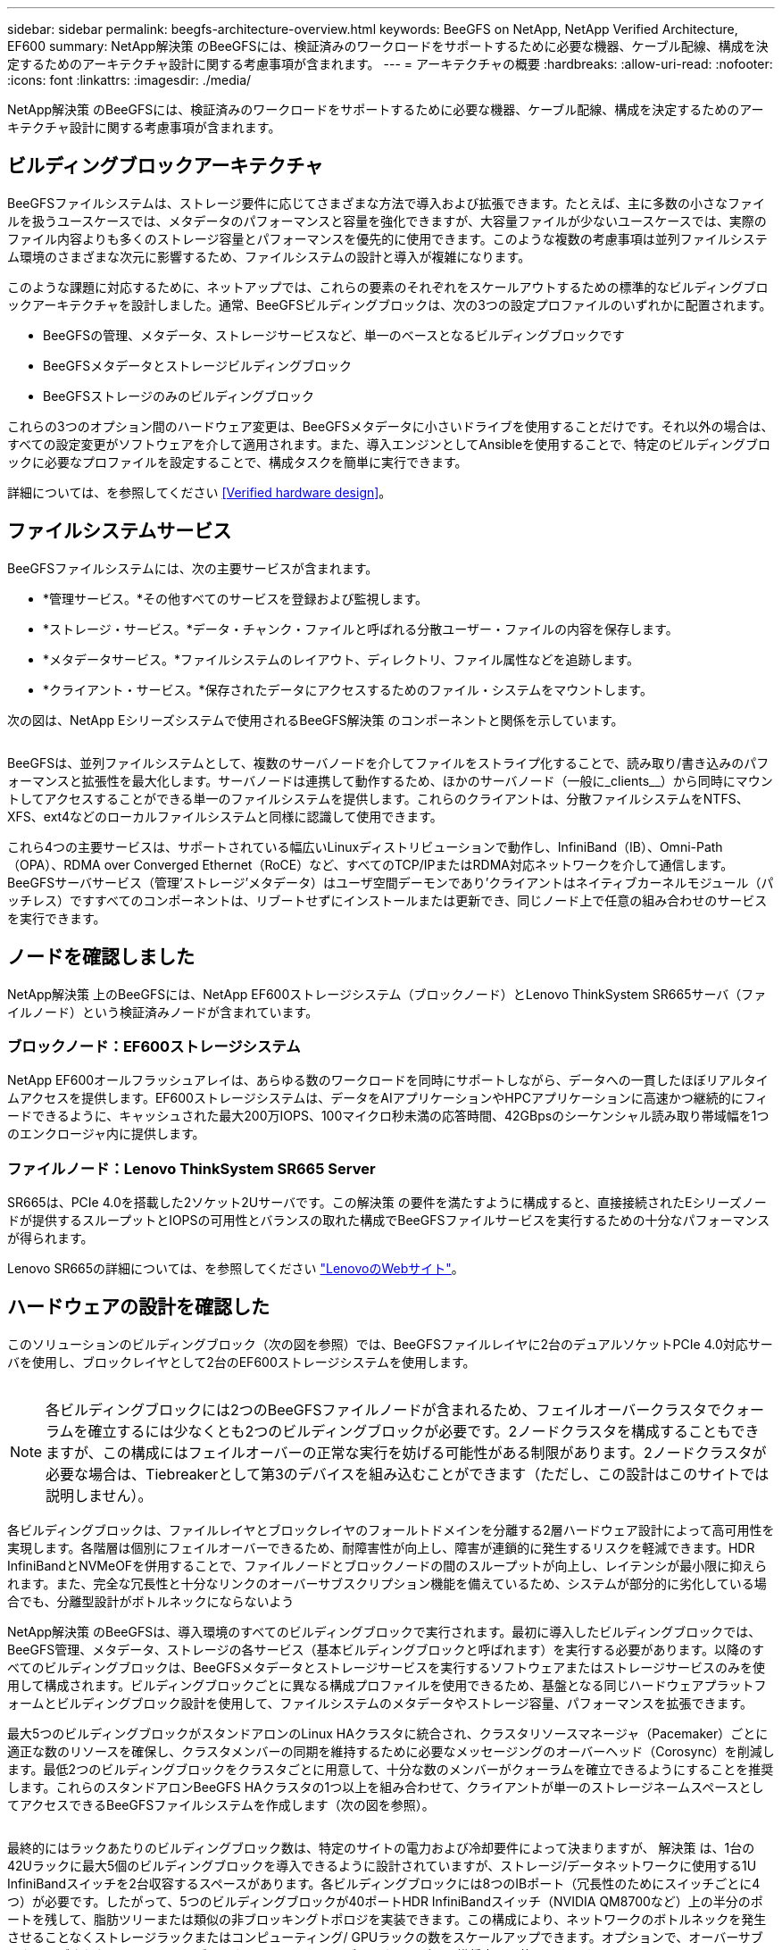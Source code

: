 ---
sidebar: sidebar 
permalink: beegfs-architecture-overview.html 
keywords: BeeGFS on NetApp, NetApp Verified Architecture, EF600 
summary: NetApp解決策 のBeeGFSには、検証済みのワークロードをサポートするために必要な機器、ケーブル配線、構成を決定するためのアーキテクチャ設計に関する考慮事項が含まれます。 
---
= アーキテクチャの概要
:hardbreaks:
:allow-uri-read: 
:nofooter: 
:icons: font
:linkattrs: 
:imagesdir: ./media/


[role="lead"]
NetApp解決策 のBeeGFSには、検証済みのワークロードをサポートするために必要な機器、ケーブル配線、構成を決定するためのアーキテクチャ設計に関する考慮事項が含まれます。



== ビルディングブロックアーキテクチャ

BeeGFSファイルシステムは、ストレージ要件に応じてさまざまな方法で導入および拡張できます。たとえば、主に多数の小さなファイルを扱うユースケースでは、メタデータのパフォーマンスと容量を強化できますが、大容量ファイルが少ないユースケースでは、実際のファイル内容よりも多くのストレージ容量とパフォーマンスを優先的に使用できます。このような複数の考慮事項は並列ファイルシステム環境のさまざまな次元に影響するため、ファイルシステムの設計と導入が複雑になります。

このような課題に対応するために、ネットアップでは、これらの要素のそれぞれをスケールアウトするための標準的なビルディングブロックアーキテクチャを設計しました。通常、BeeGFSビルディングブロックは、次の3つの設定プロファイルのいずれかに配置されます。

* BeeGFSの管理、メタデータ、ストレージサービスなど、単一のベースとなるビルディングブロックです
* BeeGFSメタデータとストレージビルディングブロック
* BeeGFSストレージのみのビルディングブロック


これらの3つのオプション間のハードウェア変更は、BeeGFSメタデータに小さいドライブを使用することだけです。それ以外の場合は、すべての設定変更がソフトウェアを介して適用されます。また、導入エンジンとしてAnsibleを使用することで、特定のビルディングブロックに必要なプロファイルを設定することで、構成タスクを簡単に実行できます。

詳細については、を参照してください <<Verified hardware design>>。



== ファイルシステムサービス

BeeGFSファイルシステムには、次の主要サービスが含まれます。

* *管理サービス。*その他すべてのサービスを登録および監視します。
* *ストレージ・サービス。*データ・チャンク・ファイルと呼ばれる分散ユーザー・ファイルの内容を保存します。
* *メタデータサービス。*ファイルシステムのレイアウト、ディレクトリ、ファイル属性などを追跡します。
* *クライアント・サービス。*保存されたデータにアクセスするためのファイル・システムをマウントします。


次の図は、NetApp Eシリーズシステムで使用されるBeeGFS解決策 のコンポーネントと関係を示しています。

image:../media/beegfs-components.png[""]

BeeGFSは、並列ファイルシステムとして、複数のサーバノードを介してファイルをストライプ化することで、読み取り/書き込みのパフォーマンスと拡張性を最大化します。サーバノードは連携して動作するため、ほかのサーバノード（一般に_clients__）から同時にマウントしてアクセスすることができる単一のファイルシステムを提供します。これらのクライアントは、分散ファイルシステムをNTFS、XFS、ext4などのローカルファイルシステムと同様に認識して使用できます。

これら4つの主要サービスは、サポートされている幅広いLinuxディストリビューションで動作し、InfiniBand（IB）、Omni-Path（OPA）、RDMA over Converged Ethernet（RoCE）など、すべてのTCP/IPまたはRDMA対応ネットワークを介して通信します。BeeGFSサーバサービス（管理'ストレージ'メタデータ）はユーザ空間デーモンであり'クライアントはネイティブカーネルモジュール（パッチレス）ですすべてのコンポーネントは、リブートせずにインストールまたは更新でき、同じノード上で任意の組み合わせのサービスを実行できます。



== ノードを確認しました

NetApp解決策 上のBeeGFSには、NetApp EF600ストレージシステム（ブロックノード）とLenovo ThinkSystem SR665サーバ（ファイルノード）という検証済みノードが含まれています。



=== ブロックノード：EF600ストレージシステム

NetApp EF600オールフラッシュアレイは、あらゆる数のワークロードを同時にサポートしながら、データへの一貫したほぼリアルタイムアクセスを提供します。EF600ストレージシステムは、データをAIアプリケーションやHPCアプリケーションに高速かつ継続的にフィードできるように、キャッシュされた最大200万IOPS、100マイクロ秒未満の応答時間、42GBpsのシーケンシャル読み取り帯域幅を1つのエンクロージャ内に提供します。



=== ファイルノード：Lenovo ThinkSystem SR665 Server

SR665は、PCIe 4.0を搭載した2ソケット2Uサーバです。この解決策 の要件を満たすように構成すると、直接接続されたEシリーズノードが提供するスループットとIOPSの可用性とバランスの取れた構成でBeeGFSファイルサービスを実行するための十分なパフォーマンスが得られます。

Lenovo SR665の詳細については、を参照してください https://lenovopress.com/lp1269-thinksystem-sr665-server["LenovoのWebサイト"^]。



== ハードウェアの設計を確認した

このソリューションのビルディングブロック（次の図を参照）では、BeeGFSファイルレイヤに2台のデュアルソケットPCIe 4.0対応サーバを使用し、ブロックレイヤとして2台のEF600ストレージシステムを使用します。

image:../media/beegfs-design-image2-small.png[""]


NOTE: 各ビルディングブロックには2つのBeeGFSファイルノードが含まれるため、フェイルオーバークラスタでクォーラムを確立するには少なくとも2つのビルディングブロックが必要です。2ノードクラスタを構成することもできますが、この構成にはフェイルオーバーの正常な実行を妨げる可能性がある制限があります。2ノードクラスタが必要な場合は、Tiebreakerとして第3のデバイスを組み込むことができます（ただし、この設計はこのサイトでは説明しません）。

各ビルディングブロックは、ファイルレイヤとブロックレイヤのフォールトドメインを分離する2層ハードウェア設計によって高可用性を実現します。各階層は個別にフェイルオーバーできるため、耐障害性が向上し、障害が連鎖的に発生するリスクを軽減できます。HDR InfiniBandとNVMeOFを併用することで、ファイルノードとブロックノードの間のスループットが向上し、レイテンシが最小限に抑えられます。また、完全な冗長性と十分なリンクのオーバーサブスクリプション機能を備えているため、システムが部分的に劣化している場合でも、分離型設計がボトルネックにならないよう

NetApp解決策 のBeeGFSは、導入環境のすべてのビルディングブロックで実行されます。最初に導入したビルディングブロックでは、BeeGFS管理、メタデータ、ストレージの各サービス（基本ビルディングブロックと呼ばれます）を実行する必要があります。以降のすべてのビルディングブロックは、BeeGFSメタデータとストレージサービスを実行するソフトウェアまたはストレージサービスのみを使用して構成されます。ビルディングブロックごとに異なる構成プロファイルを使用できるため、基盤となる同じハードウェアプラットフォームとビルディングブロック設計を使用して、ファイルシステムのメタデータやストレージ容量、パフォーマンスを拡張できます。

最大5つのビルディングブロックがスタンドアロンのLinux HAクラスタに統合され、クラスタリソースマネージャ（Pacemaker）ごとに適正な数のリソースを確保し、クラスタメンバーの同期を維持するために必要なメッセージングのオーバーヘッド（Corosync）を削減します。最低2つのビルディングブロックをクラスタごとに用意して、十分な数のメンバーがクォーラムを確立できるようにすることを推奨します。これらのスタンドアロンBeeGFS HAクラスタの1つ以上を組み合わせて、クライアントが単一のストレージネームスペースとしてアクセスできるBeeGFSファイルシステムを作成します（次の図を参照）。

image:../media/beegfs-design-image3.png[""]

最終的にはラックあたりのビルディングブロック数は、特定のサイトの電力および冷却要件によって決まりますが、 解決策 は、1台の42Uラックに最大5個のビルディングブロックを導入できるように設計されていますが、ストレージ/データネットワークに使用する1U InfiniBandスイッチを2台収容するスペースがあります。各ビルディングブロックには8つのIBポート（冗長性のためにスイッチごとに4つ）が必要です。したがって、5つのビルディングブロックが40ポートHDR InfiniBandスイッチ（NVIDIA QM8700など）上の半分のポートを残して、脂肪ツリーまたは類似の非ブロッキングトポロジを実装できます。この構成により、ネットワークのボトルネックを発生させることなくストレージラックまたはコンピューティング/ GPUラックの数をスケールアップできます。オプションで、オーバーサブスクライブされたストレージファブリックをストレージファブリックベンダーの推奨事項で使用できます。

次の図は、80ノードのファットツリートポロジを示しています。

image:../media/beegfs-design-image4.png[""]

Ansibleを導入エンジンとして使用してネットアップにBeeGFSを導入することで、管理者はコードの手法として最新のインフラを使用して環境全体を維持できます。これにより、複雑なシステムになる作業が大幅に簡易化されるため、管理者は設定をすべて一元的に定義して調整し、環境の規模に関係なく一貫して適用することができます。BeeGFSコレクションはから入手できます https://galaxy.ansible.com/netapp_eseries/beegfs["Ansible Galaxy"^] および https://github.com/netappeseries/beegfs/["ネットアップのEシリーズGitHub"^]。
